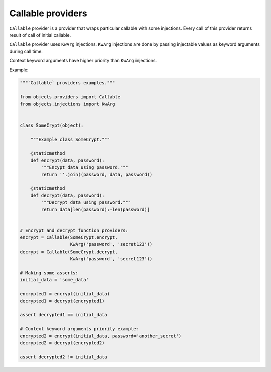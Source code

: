 Callable providers
------------------

``Callable`` provider is a provider that wraps particular callable with
some injections. Every call of this provider returns result of call of initial
callable.

``Callable`` provider uses ``KwArg`` injections. ``KwArg`` injections are
done by passing injectable values as keyword arguments during call time.

Context keyword arguments have higher priority than ``KwArg`` injections.

Example:

.. image:: /images/callable.png
    :width: 100%
    :align: center

.. code-block:: python

    """`Callable` providers examples."""

    from objects.providers import Callable
    from objects.injections import KwArg


    class SomeCrypt(object):

        """Example class SomeCrypt."""

        @staticmethod
        def encrypt(data, password):
            """Encypt data using password."""
            return ''.join((password, data, password))

        @staticmethod
        def decrypt(data, password):
            """Decrypt data using password."""
            return data[len(password):-len(password)]


    # Encrypt and decrypt function providers:
    encrypt = Callable(SomeCrypt.encrypt,
                       KwArg('password', 'secret123'))
    decrypt = Callable(SomeCrypt.decrypt,
                       KwArg('password', 'secret123'))

    # Making some asserts:
    initial_data = 'some_data'

    encrypted1 = encrypt(initial_data)
    decrypted1 = decrypt(encrypted1)

    assert decrypted1 == initial_data

    # Context keyword arguments priority example:
    encrypted2 = encrypt(initial_data, password='another_secret')
    decrypted2 = decrypt(encrypted2)

    assert decrypted2 != initial_data
